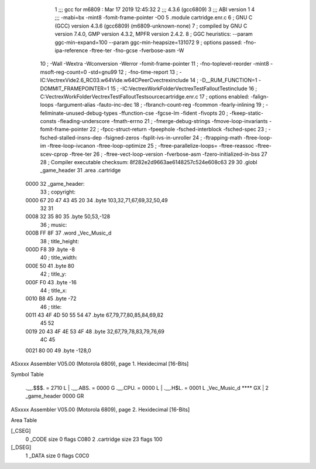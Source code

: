                               1 ;;; gcc for m6809 : Mar 17 2019 12:45:32
                              2 ;;; 4.3.6 (gcc6809)
                              3 ;;; ABI version 1
                              4 ;;; -mabi=bx -mint8 -fomit-frame-pointer -O0
                              5 	.module	cartridge.enr.c
                              6 ; GNU C (GCC) version 4.3.6 (gcc6809) (m6809-unknown-none)
                              7 ;	compiled by GNU C version 7.4.0, GMP version 4.3.2, MPFR version 2.4.2.
                              8 ; GGC heuristics: --param ggc-min-expand=100 --param ggc-min-heapsize=131072
                              9 ; options passed:  -fno-ipa-reference -ftree-ter -fno-gcse -fverbose-asm -W
                             10 ; -Wall -Wextra -Wconversion -Werror -fomit-frame-pointer
                             11 ; -fno-toplevel-reorder -mint8 -msoft-reg-count=0 -std=gnu99
                             12 ; -fno-time-report
                             13 ; -IC:\Vectrex\Vide2.6_RC03.w64\Vide.w64\C\PeerC\vectrex\include
                             14 ; -D__RUM_FUNCTION=1 -DOMMIT_FRAMEPOINTER=1
                             15 ; -IC:\Vectrex\WorkFolder\VectrexTest\FalloutTest\include
                             16 ; C:\Vectrex\WorkFolder\VectrexTest\FalloutTest\source\cartridge.enr.c
                             17 ; options enabled:  -falign-loops -fargument-alias -fauto-inc-dec
                             18 ; -fbranch-count-reg -fcommon -fearly-inlining
                             19 ; -feliminate-unused-debug-types -ffunction-cse -fgcse-lm -fident -fivopts
                             20 ; -fkeep-static-consts -fleading-underscore -fmath-errno
                             21 ; -fmerge-debug-strings -fmove-loop-invariants -fomit-frame-pointer
                             22 ; -fpcc-struct-return -fpeephole -fsched-interblock -fsched-spec
                             23 ; -fsched-stalled-insns-dep -fsigned-zeros -fsplit-ivs-in-unroller
                             24 ; -ftrapping-math -ftree-loop-im -ftree-loop-ivcanon -ftree-loop-optimize
                             25 ; -ftree-parallelize-loops= -ftree-reassoc -ftree-scev-cprop -ftree-ter
                             26 ; -ftree-vect-loop-version -fverbose-asm -fzero-initialized-in-bss
                             27 
                             28 ; Compiler executable checksum: 8f282e2d9663ae6148257c524e608c63
                             29 
                             30 	.globl	_game_header
                             31 	.area	.cartridge
   0000                      32 _game_header:
                             33 ; copyright:
   0000 67 20 47 43 45 20    34 	.byte	103,32,71,67,69,32,50,49
        32 31
   0008 32 35 80             35 	.byte	50,53,-128
                             36 ; music:
   000B FF 8F                37 	.word	_Vec_Music_d
                             38 ; title_height:
   000D F8                   39 	.byte	-8
                             40 ; title_width:
   000E 50                   41 	.byte	80
                             42 ; title_y:
   000F F0                   43 	.byte	-16
                             44 ; title_x:
   0010 B8                   45 	.byte	-72
                             46 ; title:
   0011 43 4F 4D 50 55 54    47 	.byte	67,79,77,80,85,84,69,82
        45 52
   0019 20 43 4F 4E 53 4F    48 	.byte	32,67,79,78,83,79,76,69
        4C 45
   0021 80 00                49 	.byte	-128,0
ASxxxx Assembler V05.00  (Motorola 6809), page 1.
Hexidecimal [16-Bits]

Symbol Table

    .__.$$$.       =   2710 L   |     .__.ABS.       =   0000 G
    .__.CPU.       =   0000 L   |     .__.H$L.       =   0001 L
    _Vec_Music_d       **** GX  |   2 _game_header       0000 GR

ASxxxx Assembler V05.00  (Motorola 6809), page 2.
Hexidecimal [16-Bits]

Area Table

[_CSEG]
   0 _CODE            size    0   flags C080
   2 .cartridge       size   23   flags  100
[_DSEG]
   1 _DATA            size    0   flags C0C0

